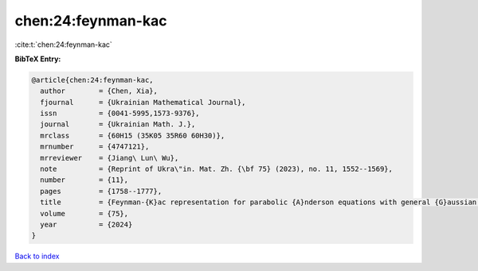 chen:24:feynman-kac
===================

:cite:t:`chen:24:feynman-kac`

**BibTeX Entry:**

.. code-block:: bibtex

   @article{chen:24:feynman-kac,
     author        = {Chen, Xia},
     fjournal      = {Ukrainian Mathematical Journal},
     issn          = {0041-5995,1573-9376},
     journal       = {Ukrainian Math. J.},
     mrclass       = {60H15 (35K05 35R60 60H30)},
     mrnumber      = {4747121},
     mrreviewer    = {Jiang\ Lun\ Wu},
     note          = {Reprint of Ukra\"in. Mat. Zh. {\bf 75} (2023), no. 11, 1552--1569},
     number        = {11},
     pages         = {1758--1777},
     title         = {Feynman-{K}ac representation for parabolic {A}nderson equations with general {G}aussian noise},
     volume        = {75},
     year          = {2024}
   }

`Back to index <../By-Cite-Keys.html>`__
